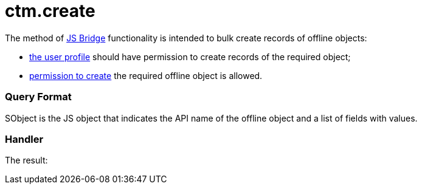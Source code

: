 = ctm.create

The method of xref:js-bridge-api[JS Bridge] functionality is
intended to bulk create records of offline objects:

* xref:application-permission-settings[the user profile] should
have permission to create records of the required object;
* xref:managing-offline-objects#h2_1534686659[permission to
create] the required offline object is allowed.

[[h2__905713055]]
=== Query Format



[.apiobject]#SObject# is the JS object that indicates the API
name of the offline object and a list of fields with values.

[[h2_442663712]]
=== Handler







The result:
